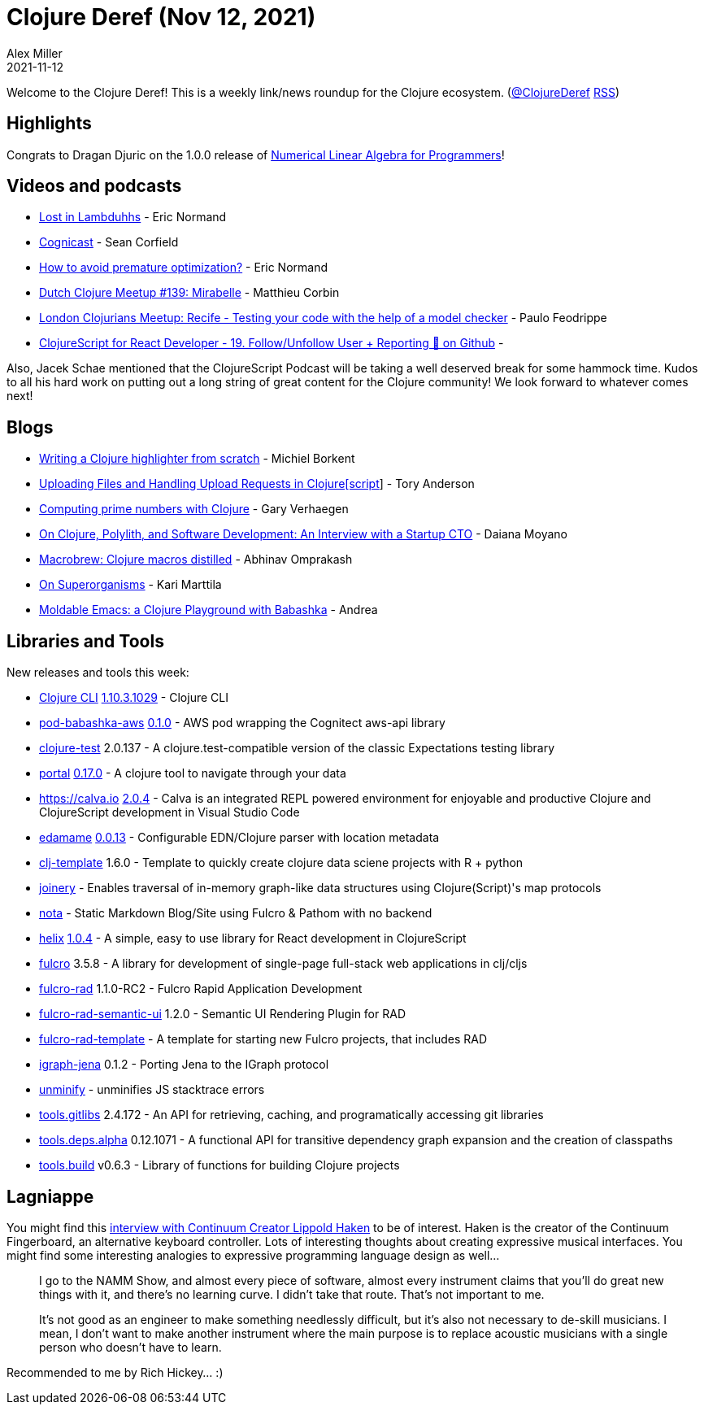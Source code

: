 = Clojure Deref (Nov 12, 2021)
Alex Miller
2021-11-12
:jbake-type: post

ifdef::env-github,env-browser[:outfilesuffix: .adoc]

Welcome to the Clojure Deref! This is a weekly link/news roundup for the Clojure ecosystem. (https://twitter.com/ClojureDeref[@ClojureDeref] https://clojure.org/feed.xml[RSS])

== Highlights

Congrats to Dragan Djuric on the 1.0.0 release of https://aiprobook.com/numerical-linear-algebra-for-programmers/[Numerical Linear Algebra for Programmers]!

== Videos and podcasts

* https://anchor.fm/lostinlambduhhs/episodes/ericnormand-e19f4j7[Lost in Lambduhhs] - Eric Normand
* https://cognitect.com/cognicast/163[Cognicast] - Sean Corfield
* https://lispcast.com/how-to-avoid-premature-optimization/[How to avoid premature optimization?] - Eric Normand
* https://www.youtube.com/watch?v=auafRjne9SA[Dutch Clojure Meetup #139: Mirabelle] - Matthieu Corbin
* https://www.youtube.com/watch?v=TkENblqzxcw[London Clojurians Meetup: Recife - Testing your code with the help of a model checker] - Paulo Feodrippe
* https://www.youtube.com/watch?v=Be2cOSq-dmg[ClojureScript for React Developer - 19. Follow/Unfollow User + Reporting 🐛 on Github] - 

Also, Jacek Schae mentioned that the ClojureScript Podcast will be taking a well deserved break for some hammock time. Kudos to all his hard work on putting out a long string of great content for the Clojure community! We look forward to whatever comes next!

== Blogs

* https://blog.michielborkent.nl/writing-clojure-highlighter.html[Writing a Clojure highlighter from scratch] - Michiel Borkent
* https://tech.toryanderson.com/2021/11/06/uploading-files-and-handling-upload-requests-in-clojurescript/[Uploading Files and Handling Upload Requests in Clojure[script]] - Tory Anderson
* https://cuddly-octo-palm-tree.com/posts/2021-11-07-clj-primes/[Computing prime numbers with Clojure] - Gary Verhaegen
* https://blog.scrintal.com/on-clojure-polylith-and-software-development-an-interview-with-a-startup-cto-8a46bb049547[On Clojure, Polylith, and Software Development: An Interview with a Startup CTO] - Daiana Moyano
* https://www.abhinavomprakash.com/posts/macrobrew/[Macrobrew: Clojure macros distilled] - Abhinav Omprakash
* https://www.metosin.fi/blog/superorganism/[On Superorganisms] - Kari Marttila
* https://ag91.github.io/blog/2021/11/05/moldable-emacs-a-clojure-playground-with-babashka/[Moldable Emacs: a Clojure Playground with Babashka] - Andrea

== Libraries and Tools

New releases and tools this week:

* https://clojure.org/reference/deps_and_cli[Clojure CLI] https://clojure.org/releases/tools#v1.10.3.1029[1.10.3.1029] - Clojure CLI
* https://github.com/babashka/pod-babashka-aws[pod-babashka-aws] https://github.com/babashka/pod-babashka-aws/blob/main/CHANGELOG.md#v010[0.1.0] - AWS pod wrapping the Cognitect aws-api library
* https://github.com/clojure-expectations/clojure-test[clojure-test] 2.0.137 - A clojure.test-compatible version of the classic Expectations testing library
* https://github.com/djblue/portal[portal] https://github.com/djblue/portal/releases/tag/0.17.0[0.17.0] - A clojure tool to navigate through your data
* https://calva.io[https://calva.io] https://github.com/BetterThanTomorrow/calva/releases/tag/v2.0.224[2.0.4] - Calva is an integrated REPL powered environment for enjoyable and productive Clojure and ClojureScript development in Visual Studio Code
* https://github.com/borkdude/edamame[edamame] https://github.com/borkdude/edamame/blob/master/CHANGELOG.md#0013[0.0.13] - Configurable EDN/Clojure parser with location metadata
* https://github.com/behrica/clj-py-r-template[clj-template] 1.6.0 - Template to quickly create clojure data sciene projects with R + python
* https://github.com/cjsauer/joinery[joinery] - Enables traversal of in-memory graph-like data structures using Clojure(Script)'s map protocols
* https://github.com/rafaeldelboni/nota[nota] - Static Markdown Blog/Site using Fulcro & Pathom with no backend
* https://github.com/lilactown/helix[helix] https://github.com/lilactown/helix/blob/master/CHANGELOG.md#014[1.0.4] - A simple, easy to use library for React development in ClojureScript
* https://github.com/fulcrologic/fulcro[fulcro] 3.5.8 - A library for development of single-page full-stack web applications in clj/cljs
* https://github.com/fulcrologic/fulcro-rad[fulcro-rad] 1.1.0-RC2 - Fulcro Rapid Application Development
* https://github.com/fulcrologic/fulcro-rad-semantic-ui[fulcro-rad-semantic-ui] 1.2.0 - Semantic UI Rendering Plugin for RAD
* https://github.com/fulcrologic/fulcro-rad-template[fulcro-rad-template]  - A template for starting new Fulcro projects, that includes RAD
* https://github.com/ont-app/igraph-jena[igraph-jena] 0.1.2 - Porting Jena to the IGraph protocol
* https://github.com/xfthhxk/unminify[unminify]  - unminifies JS stacktrace errors
* https://github.com/clojure/tools.gitlibs[tools.gitlibs] 2.4.172 - An API for retrieving, caching, and programatically accessing git libraries
* https://github.com/clojure/tools.deps.alpha[tools.deps.alpha] 0.12.1071 - A functional API for transitive dependency graph expansion and the creation of classpaths
* https://github.com/clojure/tools.build[tools.build] v0.6.3 - Library of functions for building Clojure projects

== Lagniappe

You might find this https://www.synthtopia.com/content/2016/12/11/continuum-creator-lippold-haken-on-the-future-of-electronic-instruments/[interview with Continuum Creator Lippold Haken] to be of interest. Haken is the creator of the Continuum Fingerboard, an alternative keyboard controller. Lots of interesting thoughts about creating expressive musical interfaces. You might find some interesting analogies to expressive programming language design as well...

> I go to the NAMM Show, and almost every piece of software, almost every instrument claims that you’ll do great new things with it, and there’s no learning curve. I didn’t take that route. That’s not important to me.
> 
> It’s not good as an engineer to make something needlessly difficult, but it’s also not necessary to de-skill musicians. I mean, I don’t want to make another instrument where the main purpose is to replace acoustic musicians with a single person who doesn’t have to learn.

Recommended to me by Rich Hickey... :)
